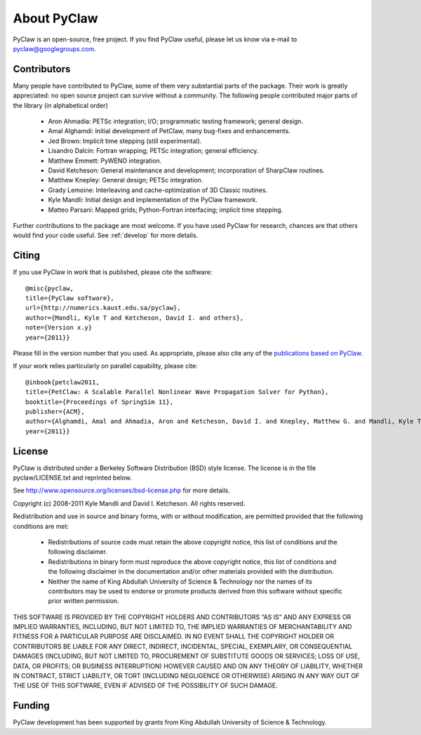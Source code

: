 .. _about:


=======================
About PyClaw
=======================
PyClaw is an open-source, free project.  If you find PyClaw useful,
please let us know via e-mail to pyclaw@googlegroups.com.

Contributors
=======================
Many people have contributed to PyClaw, some of them very substantial parts of
the package. Their work is greatly appreciated: no open source project can
survive without a community. The following people contributed major parts of
the library (in alphabetical order)

    * Aron Ahmadia: PETSc integration; I/O; programmatic testing framework; general design.

    * Amal Alghamdi: Initial development of PetClaw, many bug-fixes and enhancements.

    * Jed Brown: Implicit time stepping (still experimental).

    * Lisandro Dalcin: Fortran wrapping; PETSc integration; general efficiency.

    * Matthew Emmett: PyWENO integration.

    * David Ketcheson: General maintenance and development; incorporation of SharpClaw routines.

    * Matthew Knepley: General design; PETSc integration.

    * Grady Lemoine: Interleaving and cache-optimization of 3D Classic routines.

    * Kyle Mandli: Initial design and implementation of the PyClaw framework.

    * Matteo Parsani: Mapped grids; Python-Fortran interfacing; implicit time stepping.

Further contributions to the package are most welcome.  If you have 
used PyClaw for research, chances are that others would find your
code useful.  See :ref:`develop` for more details.


Citing
=======================
If you use PyClaw in work that is published, please cite the software::

    @misc{pyclaw,
    title={PyClaw software}, 
    url={http://numerics.kaust.edu.sa/pyclaw}, 
    author={Mandli, Kyle T and Ketcheson, David I. and others}, 
    note={Version x.y}
    year={2011}}

Please fill in the version number that you used.
As appropriate, please also cite any of the 
`publications based on PyClaw <http://www.mendeley.com/groups/1526933/pyclaw-publications/>`_.

If your work relies particularly on parallel capability, please cite::

    @inbook{petclaw2011,
    title={PetClaw: A Scalable Parallel Nonlinear Wave Propagation Solver for Python},
    booktitle={Proceedings of SpringSim 11}, 
    publisher={ACM},
    author={Alghamdi, Amal and Ahmadia, Aron and Ketcheson, David I. and Knepley, Matthew G. and Mandli, Kyle T and Dalcin, Lisandro}, 
    year={2011}}


License
=======================
PyClaw is distributed under a Berkeley Software Distribution
(BSD) style license.  The license is in the file pyclaw/LICENSE.txt and
reprinted below.

See http://www.opensource.org/licenses/bsd-license.php for more details.

Copyright (c) 2008-2011 Kyle Mandli and David I. Ketcheson.  All rights reserved.

Redistribution and use in source and binary forms, with or without 
modification, are permitted provided that the following conditions are met:

  * Redistributions of source code must retain the above copyright notice, 
    this list of conditions and the following disclaimer.
  * Redistributions in binary form must reproduce the above copyright 
    notice, this list of conditions and the following disclaimer in the 
    documentation and/or other materials provided with the distribution.
  * Neither the name of King Abdullah University of Science & Technology nor 
    the names of its contributors may be used to endorse or promote products 
    derived from this software without specific prior written permission.

THIS SOFTWARE IS PROVIDED BY THE COPYRIGHT HOLDERS AND CONTRIBUTORS “AS IS” AND ANY EXPRESS OR IMPLIED WARRANTIES, INCLUDING, BUT NOT LIMITED TO, THE IMPLIED WARRANTIES OF MERCHANTABILITY AND FITNESS FOR A PARTICULAR PURPOSE ARE DISCLAIMED. IN NO EVENT SHALL THE COPYRIGHT HOLDER OR CONTRIBUTORS BE LIABLE FOR ANY DIRECT, INDIRECT, INCIDENTAL, SPECIAL, EXEMPLARY, OR CONSEQUENTIAL DAMAGES (INCLUDING, BUT NOT LIMITED TO, PROCUREMENT OF SUBSTITUTE GOODS OR SERVICES; LOSS OF USE, DATA, OR PROFITS; OR BUSINESS INTERRUPTION) HOWEVER CAUSED AND ON ANY THEORY OF LIABILITY, WHETHER IN CONTRACT, STRICT LIABILITY, OR TORT (INCLUDING NEGLIGENCE OR OTHERWISE) ARISING IN ANY WAY OUT OF THE USE OF THIS SOFTWARE, EVEN IF ADVISED OF THE POSSIBILITY OF SUCH DAMAGE.

Funding
==========

PyClaw development has been supported by 
grants from King Abdullah University of Science & Technology.
